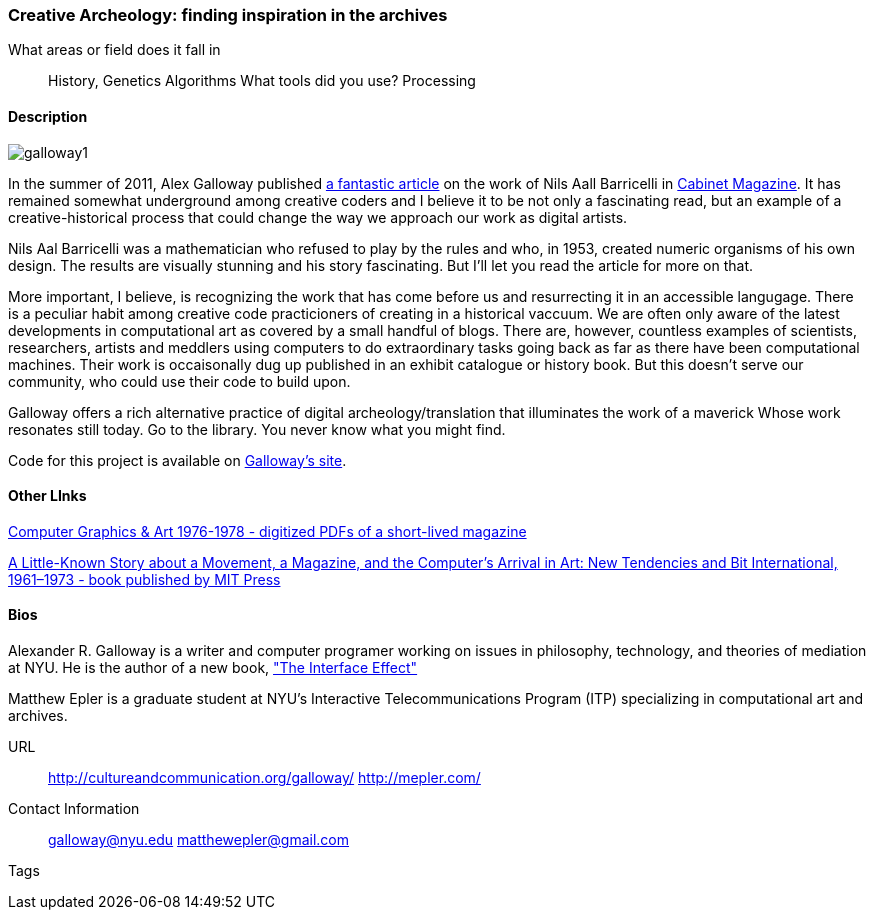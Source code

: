 [[unique_project_name]]
=== Creative Archeology: finding inspiration in the archives

What areas or field does it fall in::
   ((History)), ((Genetics)) ((Algorithms))
What tools did you use?
   ((Processing))
   
==== Description
image::images/galloway1.png[]

In the summer of 2011, Alex Galloway published link:http://cultureandcommunication.org/galloway/pdf/Galloway-Creative_Evolution-Cabinet_Magazine.pdf[a fantastic article] on the work of Nils Aall Barricelli in link:http://www.cabinetmagazine.org/[Cabinet Magazine]. It has remained somewhat underground among creative coders and I believe it to be not only a fascinating read, but an example of a creative-historical process that could change the way we approach our work as digital artists.

Nils Aal Barricelli was a mathematician who refused to play by the rules and who, in 1953, created numeric organisms of his own design. The results are visually stunning and his story fascinating. But I'll let you read the article for more on that.

More important, I believe, is recognizing the work that has come before us and resurrecting it in an accessible langugage. There is a peculiar habit among creative code practicioners of creating in a historical vaccuum. We are often only aware of the latest developments in computational art as covered by a small handful of blogs. There are, however, countless examples of scientists, researchers, artists and meddlers using computers to do extraordinary tasks going back as far as there have been computational machines. Their work is occaisonally dug up published in an exhibit catalogue or history book. But this doesn't serve our community, who could use their code to build upon.

Galloway offers a rich alternative practice of digital archeology/translation that illuminates the work of a maverick Whose work resonates still today. Go to the library. You never know what you might find.

Code for this project is available on link:http://cultureandcommunication.org/galloway/Barricelli/[Galloway's site].


==== Other LInks

link:http://rhizome.org/editorial/2012/sep/25/prosthetic-knowledge-picks-computer-graphics-art-1/[Computer Graphics & Art 1976-1978 - digitized PDFs of a short-lived magazine]

link:http://mitpress.mit.edu/catalog/item/default.asp?ttype=2&tid=12476[A Little-Known Story about a Movement, a Magazine, and the Computer’s Arrival in Art: New Tendencies and Bit International, 1961–1973 - book published by MIT Press]

==== Bios

Alexander R. Galloway is a writer and computer programer working on issues in philosophy, technology, and theories of mediation at NYU. He is the author of a new book, link:http://www.polity.co.uk/book.asp?ref=9780745662527["The Interface Effect"]

Matthew Epler is a graduate student at NYU's Interactive Telecommunications Program (ITP) specializing in computational art and archives.


URL::
   http://cultureandcommunication.org/galloway/
   http://mepler.com/
Contact Information::
   galloway@nyu.edu    
   matthewepler@gmail.com
Tags::
   (((processing)))